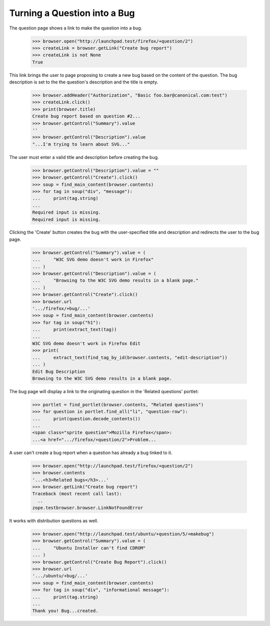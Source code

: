 Turning a Question into a Bug
=============================

The question page shows a link to make the question into a bug.

    >>> browser.open("http://launchpad.test/firefox/+question/2")
    >>> createLink = browser.getLink("Create bug report")
    >>> createLink is not None
    True

This link brings the user to page proposing to create a new bug based
on the content of the question. The bug description is set to the
the question's description and the title is empty.

    >>> browser.addHeader("Authorization", "Basic foo.bar@canonical.com:test")
    >>> createLink.click()
    >>> print(browser.title)
    Create bug report based on question #2...
    >>> browser.getControl("Summary").value
    ''
    >>> browser.getControl("Description").value
    "...I'm trying to learn about SVG..."

The user must enter a valid title and description before creating the
bug.

    >>> browser.getControl("Description").value = ""
    >>> browser.getControl("Create").click()
    >>> soup = find_main_content(browser.contents)
    >>> for tag in soup("div", "message"):
    ...     print(tag.string)
    ...
    Required input is missing.
    Required input is missing.

Clicking the 'Create' button creates the bug with the user-specified title
and description and redirects the user to the bug page.

    >>> browser.getControl("Summary").value = (
    ...     "W3C SVG demo doesn't work in Firefox"
    ... )
    >>> browser.getControl("Description").value = (
    ...     "Browsing to the W3C SVG demo results in a blank page."
    ... )
    >>> browser.getControl("Create").click()
    >>> browser.url
    '.../firefox/+bug/...'
    >>> soup = find_main_content(browser.contents)
    >>> for tag in soup("h1"):
    ...     print(extract_text(tag))
    ...
    W3C SVG demo doesn't work in Firefox Edit
    >>> print(
    ...     extract_text(find_tag_by_id(browser.contents, "edit-description"))
    ... )
    Edit Bug Description
    Browsing to the W3C SVG demo results in a blank page.

The bug page will display a link to the originating question in the 'Related
questions' portlet:

    >>> portlet = find_portlet(browser.contents, "Related questions")
    >>> for question in portlet.find_all("li", "question-row"):
    ...     print(question.decode_contents())
    ...
    <span class="sprite question">Mozilla Firefox</span>:
    ...<a href=".../firefox/+question/2">Problem...

A user can't create a bug report when a question has already a bug linked
to it.

    >>> browser.open("http://launchpad.test/firefox/+question/2")
    >>> browser.contents
    '...<h3>Related bugs</h3>...'
    >>> browser.getLink("Create bug report")
    Traceback (most recent call last):
      ..
    zope.testbrowser.browser.LinkNotFoundError

It works with distribution questions as well.

    >>> browser.open("http://launchpad.test/ubuntu/+question/5/+makebug")
    >>> browser.getControl("Summary").value = (
    ...     "Ubuntu Installer can't find CDROM"
    ... )
    >>> browser.getControl("Create Bug Report").click()
    >>> browser.url
    '.../ubuntu/+bug/...'
    >>> soup = find_main_content(browser.contents)
    >>> for tag in soup("div", "informational message"):
    ...     print(tag.string)
    ...
    Thank you! Bug...created.
